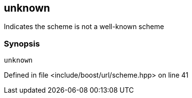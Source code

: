 :relfileprefix: ../../../
[#2C9C53C90E79A2DD5660B1FB7F8EA766F74653BF]
== unknown

pass:v,q[Indicates the scheme is not a well-known scheme]


=== Synopsis

[source,cpp,subs="verbatim,macros,-callouts"]
----
unknown
----

Defined in file <include/boost/url/scheme.hpp> on line 41

